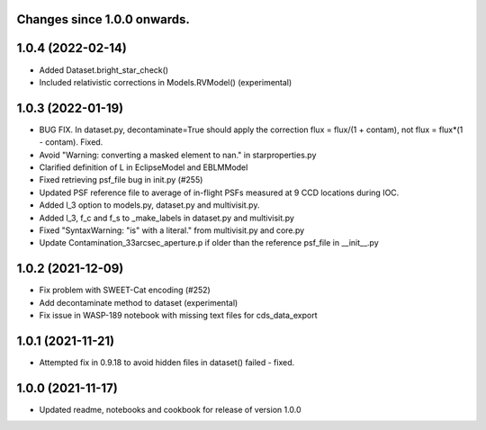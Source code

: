 Changes since 1.0.0 onwards.
~~~~~~~~~~~~~~~~~~~~~~~~~~~~

1.0.4 (2022-02-14)
~~~~~~~~~~~~~~~~~~~
* Added Dataset.bright_star_check()
* Included relativistic corrections in Models.RVModel() (experimental)

1.0.3 (2022-01-19)
~~~~~~~~~~~~~~~~~~~
* BUG FIX. In dataset.py, decontaminate=True should apply the correction 
  flux = flux/(1 + contam), not flux = flux*(1 - contam). Fixed.
* Avoid "Warning: converting a masked element to nan." in starproperties.py
* Clarified definition of L in EclipseModel and EBLMModel
* Fixed retrieving psf_file bug in init.py (#255)
* Updated PSF reference file to average of in-flight PSFs measured at 9 CCD
  locations during IOC.
* Added l_3 option to models.py, dataset.py and multivisit.py.
* Added l_3, f_c and f_s to _make_labels in dataset.py and multivisit.py
* Fixed "SyntaxWarning: "is" with a literal." from multivisit.py and core.py
* Update Contamination_33arcsec_aperture.p if older than the reference
  psf_file in __init__.py

1.0.2 (2021-12-09)
~~~~~~~~~~~~~~~~~~~
* Fix problem with SWEET-Cat encoding (#252)
* Add decontaminate method to dataset (experimental)
* Fix issue in WASP-189 notebook with missing text files for cds_data_export

1.0.1 (2021-11-21)
~~~~~~~~~~~~~~~~~~~
* Attempted fix in 0.9.18 to avoid hidden files in dataset() failed - fixed.

1.0.0 (2021-11-17)
~~~~~~~~~~~~~~~~~~~
* Updated readme, notebooks and cookbook for release of version 1.0.0
